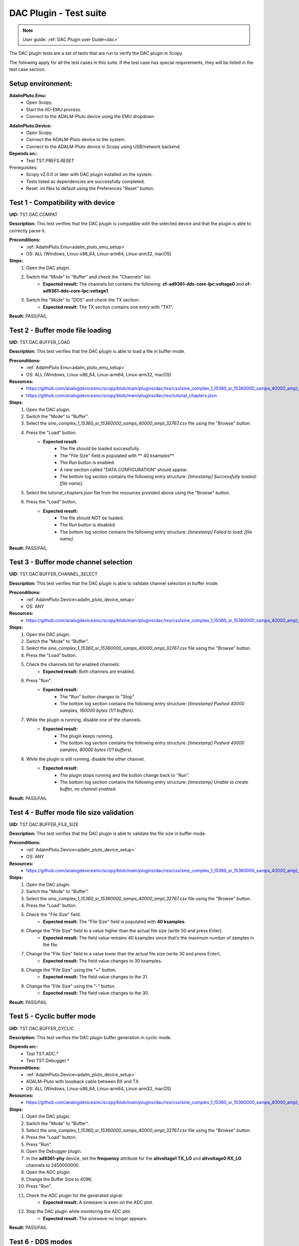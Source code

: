 .. _dac_tests:

DAC Plugin - Test suite
=======================

.. note::

   User guide: :ref:`DAC Plugin user Guide<dac>`

The DAC plugin tests are a set of tests that are run to verify the DAC plugin in Scopy.

The following apply for all the test cases in this suite.
If the test case has special requirements, they will be listed in the test case section.

Setup environment:
-------------------

.. _adalm_pluto_emu_setup:

**AdalmPluto.Emu:**
    - Open Scopy.
    - Start the IIO-EMU process.
    - Connect to the ADALM-Pluto device using the EMU dropdown.

.. _adalm_pluto_device_setup:

**AdalmPluto.Device:**
    - Open Scopy.
    - Connect the ADALM-Pluto device to the system.
    - Connect to the ADALM-Pluto device in Scopy using USB/network backend.

**Depends on::**
    - Test TST.PREFS.RESET

Prerequisites:
    - Scopy v2.0.0 or later with DAC plugin installed on the system.
    - Tests listed as dependencies are successfully completed.
    - Reset .ini files to default using the Preferences "Reset" button.

Test 1 - Compatibility with device
----------------------------------------------------

.. _TST.DAC.COMPAT:

**UID:** TST.DAC.COMPAT

**Description:** This test verifies that the DAC plugin is compatible with the selected device
and that the plugin is able to correctly parse it.

**Preconditions:**
    - :ref:`AdalmPluto.Emu<adalm_pluto_emu_setup>`
    - OS: ALL (Windows, Linux-x86_64, Linux-arm64, Linux-arm32, macOS)

**Steps:**
    1. Open the DAC plugin.
    2. Switch the "Mode" to "Buffer" and check the "Channels" list:
        - **Expected result:** The channels list contains the following: **cf-ad9361-dds-core-lpc:voltage0** 
          and **cf-ad9361-dds-core-lpc:voltage1**.
    3. Switch the "Mode" to "DDS" and check the TX section:
        - **Expected result:** The TX section contains one entry with "TX1".

**Result:** PASS/FAIL

Test 2 - Buffer mode file loading
----------------------------------------------------

.. _TST.DAC.BUFFER_LOAD:

**UID:** TST.DAC.BUFFER_LOAD

**Description:** This test verifies that the DAC plugin is able to load a file in buffer mode.

**Preconditions:**
    - :ref:`AdalmPluto.Emu<adalm_pluto_emu_setup>`
    - OS: ALL (Windows, Linux-x86_64, Linux-arm64, Linux-arm32, macOS)

**Resources:**
    - `<https://github.com/analogdevicesinc/scopy/blob/main/plugins/dac/res/csv/sine_complex_1_15360_sr_15360000_samps_40000_ampl_32767.csv>`__
    - `<https://github.com/analogdevicesinc/scopy/blob/main/plugins/dac/res/tutorial_chapters.json>`__

**Steps:**
    1. Open the DAC plugin.
    2. Switch the "Mode" to "Buffer".
    3. Select the *sine_complex_1_15360_sr_15360000_samps_40000_ampl_32767.csv* file using the 
       "Browse" button.
    4. Press the "Load" button.
        - **Expected result:**
            - The file should be loaded successfully.
            - The "File Size" field is populated with ** 40 ksamples**.
            - The Run button is enabled.
            - A new section called "DATA CONFIGURATION" should appear.
            - The bottom log section contains the following entry structure: *[timestamp] 
              Successfully loaded: [file name]*.
    5. Select the *tutorial_chapters.json* file from the resources provided above 
       using the "Browse" button.
    6. Press the "Load" button.
        - **Expected result:**
            - The file should NOT be loaded.
            - The Run button is disabled.
            - The bottom log section contains the following entry structure: *[timestamp] 
              Failed to load: [file name]*.

**Result:** PASS/FAIL

Test 3 - Buffer mode channel selection
----------------------------------------------------

.. _TST.DAC.BUFFER_CHANNEL_SELECT:

**UID:** TST.DAC.BUFFER_CHANNEL_SELECT

**Description:** This test verifies that the DAC plugin is able to validate channel selection in buffer mode.

**Preconditions:**
    - :ref:`AdalmPluto.Device<adalm_pluto_device_setup>`
    - OS: ANY

**Resources:**
    - `<https://github.com/analogdevicesinc/scopy/blob/main/plugins/dac/res/csv/sine_complex_1_15360_sr_15360000_samps_40000_ampl_32767.csv>`__

**Steps:**
    1. Open the DAC plugin.
    2. Switch the "Mode" to "Buffer".
    3. Select the *sine_complex_1_15360_sr_15360000_samps_40000_ampl_32767.csv* file using the 
       "Browse" button.
    4. Press the "Load" button.
    5. Check the channels list for enabled channels:
        - **Expected result:** Both channels are enabled.
    6. Press "Run".
        - **Expected result:** 
            - The "Run" button changes to "Stop".
            - The bottom log section contains the following entry structure: 
              *[timestamp]  Pushed 40000 samples, 160000 bytes (1/1 buffers).*
    7. While the plugin is running, disable one of the channels.
        - **Expected result:**
            - The plugin keeps running.
            - The bottom log section contains the following entry structure: 
              *[timestamp]  Pushed 40000 samples, 80000 bytes (1/1 buffers).*
    8. While the plugin is still running, disable the other channel.
         - **Expected result:** 
            - The plugin stops running and the button change back to "Run".
            - The bottom log section contains the following entry structure: 
              *[timestamp]  Unable to create buffer, no channel enabled.*

**Result:** PASS/FAIL

Test 4 - Buffer mode file size validation
---------------------------------------------------------

.. _TST.DAC.BUFFER_FILE_SIZE:

**UID:** TST.DAC.BUFFER_FILE_SIZE

**Description:** This test verifies that the DAC plugin is able to validate the file 
size in buffer mode.

**Preconditions:**
    - :ref:`AdalmPluto.Device<adalm_pluto_device_setup>`
    - OS: ANY

**Resources:**
    - `<https://github.com/analogdevicesinc/scopy/blob/main/plugins/dac/res/csv/sine_complex_1_15360_sr_15360000_samps_40000_ampl_32767.csv>`__

**Steps:**
    1. Open the DAC plugin.
    2. Switch the "Mode" to "Buffer".
    3. Select the *sine_complex_1_15360_sr_15360000_samps_40000_ampl_32767.csv* file using the 
       "Browse" button.
    4. Press the "Load" button.
    5. Check the "File Size" field.
        - **Expected result:** The "File Size" field is populated with **40 ksamples**.
    6. Change the "File Size" field to a value higher than the actual file size (write 50 and press Enter).
        - **Expected result:** The field value remains 40 ksamples since that's 
          the maximum number of samples in the file.
    7. Change the "File Size" field to a value lower than the actual file size (write 30 and press Enter).
        - **Expected result:** The field value changes to 30 ksamples.
    8. Change the "File Size" using the "+" button.
        - **Expected result:** The field value changes to the 31.
    9. Change the "File Size" using the "-" button.
        - **Expected result:** The field value changes to the 30.

**Result:** PASS/FAIL

Test 5 - Cyclic buffer mode
---------------------------------------------

.. _TST.DAC.BUFFER_CYCLIC:

**UID:** TST.DAC.BUFFER_CYCLIC

**Description:** This test verifies the DAC plugin buffer generation in cyclic mode.

**Depends on::**
    - Test TST.ADC.*
    - Test TST.Debugger.*

**Preconditions:**
    - :ref:`AdalmPluto.Device<adalm_pluto_device_setup>`
    - ADALM-Pluto with loopback cable between RX and TX.
    - OS: ALL (Windows, Linux-x86_64, Linux-arm64, Linux-arm32, macOS)

**Resources:**
    - `<https://github.com/analogdevicesinc/scopy/blob/main/plugins/dac/res/csv/sine_complex_1_15360_sr_15360000_samps_40000_ampl_32767.csv>`__

**Steps:**
    1. Open the DAC plugin.
    2. Switch the "Mode" to "Buffer".
    3. Select the *sine_complex_1_15360_sr_15360000_samps_40000_ampl_32767.csv* file using the 
       "Browse" button.
    4. Press the "Load" button.
    5. Press "Run".
    6. Open the Debugger plugin.
    7. In the **ad9361-phy** device, set the **frequency** attribute for the **altvoltage1 TX_LO** 
       and **altvoltage0 RX_LO** channels to 2450000000.
    8. Open the ADC plugin.
    9. Change the Buffer Size to 4096.
    10. Press "Run".
    11. Check the ADC plugin for the generated signal.
         - **Expected result:** A sinewave is seen on the ADC plot.
    12. Stop the DAC plugin while monitoring the ADC plot.
         - **Expected result:** The sinewave no longer appears.

**Result:** PASS/FAIL

Test 6 -  DDS modes
----------------------------------

.. _TST.DAC.DDS_MODES:

**UID:** TST.DAC.DDS_MODES

**Description:** This test verifies the DAC plugin DDS modes.

**Preconditions:**
    - :ref:`AdalmPluto.Emu<adalm_pluto_emu_setup>`
    - OS: ANY

**Steps:**
    1. Open the DAC plugin.
    2. Switch the "Mode" to "DDS".
    3. Change the "DDS Mode" to **One CW Tone**.
        - **Expected result:**
            - One configuration panel appears.
            - The configuration panel contains the following fields:
                - **frequency**: 9.279985 MHz
                - **scale**: -Inf db
                - **phase**: 90
                - the channel name: "Tone 1 - TX1_I_F1"
    4. Change the "DDS Mode" to **Two CW Tones**.
        - **Expected result:**
            - Two configuration panels appear having the same fields as in the previous step.
            - The second channel name: "Tone 2 - TX1_I_F2"
    5. Change the "DDS Mode" to **Independent I/Q Control**.
        - **Expected result:**
            - Four configuration panels appear having the same fields as in the previous step.
            - The third channel name: "Tone 1 - TX1_Q_F1"
            - The fourth channel name: "Tone 2 - TX1_Q_F2"

**Result**: PASS/FAIL

Test 7 - DDS mode sinewave generation
------------------------------------------------------

.. _TST.DAC.DDS_SINEWAVE:

**UID:**
    TST.DAC.DDS_SINEWAVE

**Description:**
    This test verifies the DAC plugin DDS mode sinewave generation.

**Depends on::**
    - Test TST.DEBUGGER.*
    - Test TST.ADC.*

**Preconditions:**
    - :ref:`AdalmPluto.Device<adalm_pluto_device_setup>`
    - ADALM-Pluto with loopback cable between RX and TX.
    - OS: ALL (Windows, Linux-x86_64, Linux-arm64, Linux-arm32, macOS)

**Steps:**
    1. Open the DAC plugin.
    2. Switch the "Mode" to "DDS".
    3. Change the "DDS Mode" to **One CW Tone**.
    4. Change the "frequency" to 1 MHz.
    5. Change the "scale" to 0 db.
    6. Open the Debugger plugin.
    7. In the **ad9361-phy** device, set the **frequency** attribute for the **altvoltage1 TX_LO** and
       **altvoltage0 RX_LO** channels to 2450000000.
    8. Open the ADC plugin.
    9. Enable all the Measurements.
    10. Press "Run".
    11. Check the plot for the generated sinewave.
         - **Expected result:**
            - A sinewave should be seen on the ADC plot.
            - The measurements show a frequency of 1 MHz.
    12. In the DAC plugin change the "DDS Mode" to **Disabled**.
         - **Expected result:** The sinewave no longer appears on the ADC plot.

**Result:** PASS/FAIL

Test 8 - DDS mode attributes refresh
-----------------------------------------------------

.. _TST.DAC.DDS_ATTRS:

**UID:** TST.DAC.DDS_ATTRS

**Description:** This test verifies the DAC plugin DDS mode attributes refresh.

**Depends on::**
    - Test TST.DEBUGGER.*

**Preconditions:**
    - :ref:`AdalmPluto.Emu<adalm_pluto_emu_setup>`
    - OS: ANY

**Steps:**
    1. Open the DAC plugin.
    2. Switch the "Mode" to "DDS".
    3. Change the "DDS Mode" to **One CW Tone**.
    4. Change the "frequency" to 1 MHz.
    5. Open the Debugger plugin.
    6. In the **cf-ad9361-dds-core-lpc** device, set the **frequency** attribute 
       for the **altvoltage0 TX1_I_F1** to 2000000.
    7. Go to the DAC Plugin and click the refresh attributes button.
        - **Expected result:** The frequency field is updated to 2 MHz.

**Result:** PASS/FAIL


Test 9 - Plugin tutorial
---------------------------------

.. _TST.DAC.TUTORIAL:

**UID:** TST.DAC.TUTORIAL

**Description:** This test verifies the DAC plugin tutorial.

**Preconditions:**
    - :ref:`AdalmPluto.Emu<adalm_pluto_emu_setup>`
    - OS: ANY

**Steps:**
    1. Open the DAC plugin.
    2. Click the "Info" button.
        - **Expected result:** A pop-up window with 2 buttons (Tutorial and Documentation)
          should appear.
    3. Click the "Documentation" button.
        - **Expected result:** The documentation page opens in the default browser.
    4. Click the "Tutorial" button.
        - **Expected result:**
            - The tutorial opens as a walkthrough in the plugin.

**Result:** PASS/FAIL

Test 10 - Channel attributes
--------------------------------------------

.. _TST.DAC.CHANNEL_ATTRS:

**UID:** TST.DAC.CHANNEL_ATTRS

**Description:** This test verifies the DAC plugin channel attributes.

**Preconditions:**
    - :ref:`AdalmPluto.Emu<adalm_pluto_emu_setup>`
    - OS: ANY

**Steps:**
    1. Open the DAC plugin.
    2. Switch the "Mode" to "Buffer".
    3. In the "Channels" panel click on the first channel "cf-ad9361-dds-core-lpc:voltage0".
        - **Expected result:** The channel attributes are displayed in the right side menu.
    4. Change the **sampling_frequency** attribute to 38400000.
        - **Expected result:** The attribute is updated successfully.

**Result:** PASS/FAIL

